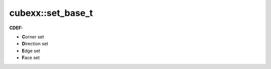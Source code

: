 ======================
cubexx::set_base_t
======================


**CDEF:**

* **C**\ orner set
* **D**\ irection set
* **E**\ dge set
* **F**\ ace set


.. doxygenstruct:: cubexx::set_base_t
   :project: corner-cases
   :members:



.. doxygenstruct:: cubexx::corner_set_t
   :project: corner-cases
   :members:

.. doxygenstruct:: cubexx::direction_set_t
   :project: corner-cases
   :members:


.. doxygenstruct:: cubexx::edge_set_t
   :project: corner-cases
   :members:


.. doxygenstruct:: cubexx::face_set_t
   :project: corner-cases
   :members:







